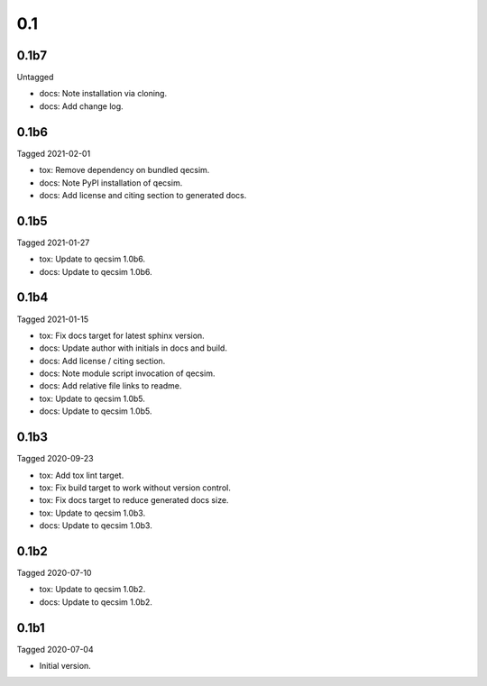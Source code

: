 0.1
---

0.1b7
~~~~~

Untagged

- docs: Note installation via cloning.
- docs: Add change log.


0.1b6
~~~~~

Tagged 2021-02-01

- tox: Remove dependency on bundled qecsim.
- docs: Note PyPI installation of qecsim.
- docs: Add license and citing section to generated docs.

0.1b5
~~~~~

Tagged 2021-01-27

- tox: Update to qecsim 1.0b6.
- docs: Update to qecsim 1.0b6.

0.1b4
~~~~~

Tagged 2021-01-15

- tox: Fix docs target for latest sphinx version.
- docs: Update author with initials in docs and build.
- docs: Add license / citing section.
- docs: Note module script invocation of qecsim.
- docs: Add relative file links to readme.
- tox: Update to qecsim 1.0b5.
- docs: Update to qecsim 1.0b5.

0.1b3
~~~~~

Tagged 2020-09-23

- tox: Add tox lint target.
- tox: Fix build target to work without version control.
- tox: Fix docs target to reduce generated docs size.
- tox: Update to qecsim 1.0b3.
- docs: Update to qecsim 1.0b3.

0.1b2
~~~~~

Tagged 2020-07-10

- tox: Update to qecsim 1.0b2.
- docs: Update to qecsim 1.0b2.

0.1b1
~~~~~

Tagged 2020-07-04

- Initial version.
